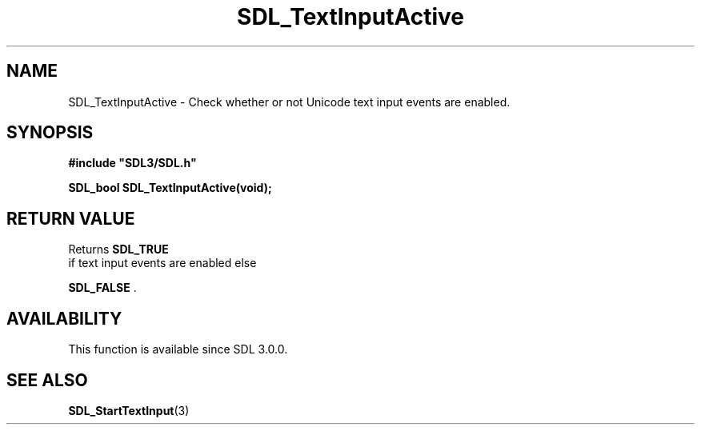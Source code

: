 .\" This manpage content is licensed under Creative Commons
.\"  Attribution 4.0 International (CC BY 4.0)
.\"   https://creativecommons.org/licenses/by/4.0/
.\" This manpage was generated from SDL's wiki page for SDL_TextInputActive:
.\"   https://wiki.libsdl.org/SDL_TextInputActive
.\" Generated with SDL/build-scripts/wikiheaders.pl
.\"  revision SDL-aba3038
.\" Please report issues in this manpage's content at:
.\"   https://github.com/libsdl-org/sdlwiki/issues/new
.\" Please report issues in the generation of this manpage from the wiki at:
.\"   https://github.com/libsdl-org/SDL/issues/new?title=Misgenerated%20manpage%20for%20SDL_TextInputActive
.\" SDL can be found at https://libsdl.org/
.de URL
\$2 \(laURL: \$1 \(ra\$3
..
.if \n[.g] .mso www.tmac
.TH SDL_TextInputActive 3 "SDL 3.0.0" "SDL" "SDL3 FUNCTIONS"
.SH NAME
SDL_TextInputActive \- Check whether or not Unicode text input events are enabled\[char46]
.SH SYNOPSIS
.nf
.B #include \(dqSDL3/SDL.h\(dq
.PP
.BI "SDL_bool SDL_TextInputActive(void);
.fi
.SH RETURN VALUE
Returns 
.BR SDL_TRUE
 if text input events are enabled else

.BR SDL_FALSE
\[char46]

.SH AVAILABILITY
This function is available since SDL 3\[char46]0\[char46]0\[char46]

.SH SEE ALSO
.BR SDL_StartTextInput (3)
